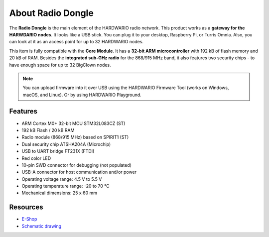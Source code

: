 ##################
About Radio Dongle
##################

.. image:: ../_static/hardware/about_1-wire/1-wire-module.png
   :align: center
   :scale: 51%
   :alt: 1-wire

The **Radio Dongle** is the main element of the HARDWARIO radio network.
This product works as a **gateway for the HARWDARIO nodes**. It looks like a USB stick.
You can plug it to your desktop, Raspberry Pi, or Turris Omnia.
Also, you can look at it as an access point for up to 32 HARDWARIO nodes.

This item is fully compatible with the **Core Module**. It has a **32-bit ARM microcontroller** with 192 kB of flash memory and 20 kB of RAM.
Besides the **integrated sub-GHz radio** for the 868/915 MHz band, it also features two security chips - to have enough space for up to 32 BigClown nodes.

.. note::

    You can upload firmware into it over USB using the HARDWARIO Firmware Tool (works on Windows, macOS, and Linux). Or by using HARDWARIO Playground.

********
Features
********

- ARM Cortex M0+ 32-bit MCU STM32L083CZ (ST)
- 192 kB Flash / 20 kB RAM
- Radio module (868/915 MHz) based on SPIRIT1 (ST)
- Dual security chip ATSHA204A (Microchip)
- USB to UART bridge FT231X (FTDI)
- Red color LED
- 10-pin SWD connector for debugging (not populated)
- USB-A connector for host communication and/or power
- Operating voltage range: 4.5 V to 5.5 V
- Operating temperature range: -20 to 70 °C
- Mechanical dimensions: 25 x 60 mm

*********
Resources
*********

- `E-Shop <https://shop.hardwario.com/radio-dongle/>`_
- `Schematic drawing <https://github.com/hardwario/bc-hardware/tree/master/out/bc-usb-dongle>`_
